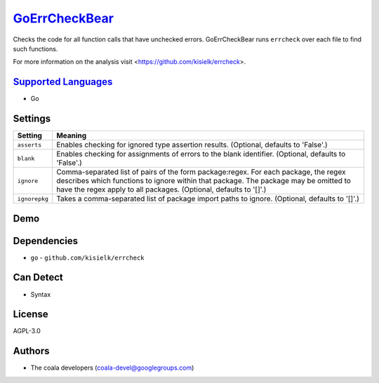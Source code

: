 `GoErrCheckBear <https://github.com/coala-analyzer/coala-bears/tree/master/bears/go/GoErrCheckBear.py>`_
==================

Checks the code for all function calls that have unchecked errors.
GoErrCheckBear runs ``errcheck`` over each file to find such functions.

For more information on the analysis visit
<https://github.com/kisielk/errcheck>.

`Supported Languages <../README.rst>`_
-----

* Go

Settings
--------

+----------------+-----------------------------------------------------------+
| Setting        |  Meaning                                                  |
+================+===========================================================+
|                |                                                           |
| ``asserts``    | Enables checking for ignored type assertion results.      |
|                | (Optional, defaults to 'False'.)                          |
|                |                                                           |
+----------------+-----------------------------------------------------------+
|                |                                                           |
| ``blank``      | Enables checking for assignments of errors to the blank   |
|                | identifier. (Optional, defaults to 'False'.)              |
|                |                                                           |
+----------------+-----------------------------------------------------------+
|                |                                                           |
| ``ignore``     | Comma-separated list of pairs of the form package:regex.  |
|                | For each package, the regex describes which functions to  |
|                | ignore within that package. The package may be omitted to |
|                | have the regex apply to all packages. (Optional, defaults |
|                | to '[]'.)                                                 |
|                |                                                           |
+----------------+-----------------------------------------------------------+
|                |                                                           |
| ``ignorepkg``  | Takes a comma-separated list of package import paths to   |
|                | ignore. (Optional, defaults to '[]'.)                     |
|                |                                                           |
+----------------+-----------------------------------------------------------+


Demo
----

|asciicast|

.. |asciicast| image:: https://asciinema.org/a/46834.png
   :target: https://asciinema.org/a/46834?autoplay=1
   :width: 100%

Dependencies
------------

* ``go`` - ``github.com/kisielk/errcheck``


Can Detect
----------

* Syntax

License
-------

AGPL-3.0

Authors
-------

* The coala developers (coala-devel@googlegroups.com)
